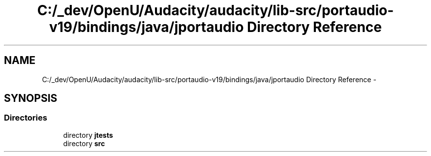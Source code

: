 .TH "C:/_dev/OpenU/Audacity/audacity/lib-src/portaudio-v19/bindings/java/jportaudio Directory Reference" 3 "Thu Apr 28 2016" "Audacity" \" -*- nroff -*-
.ad l
.nh
.SH NAME
C:/_dev/OpenU/Audacity/audacity/lib-src/portaudio-v19/bindings/java/jportaudio Directory Reference \- 
.SH SYNOPSIS
.br
.PP
.SS "Directories"

.in +1c
.ti -1c
.RI "directory \fBjtests\fP"
.br
.ti -1c
.RI "directory \fBsrc\fP"
.br
.in -1c
